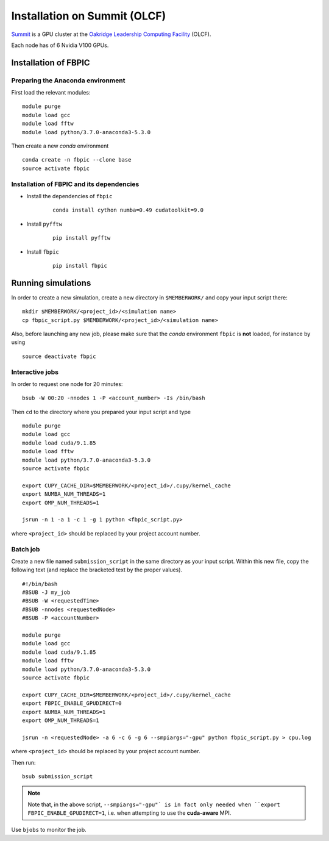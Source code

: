 Installation on Summit (OLCF)
=============================

`Summit <https://www.olcf.ornl.gov/olcf-resources/compute-systems/summit/>`__
is a GPU cluster at the `Oakridge Leadership Computing Facility
<https://www.olcf.ornl.gov/>`__ (OLCF).

Each node has of 6 Nvidia V100 GPUs.

Installation of FBPIC
---------------------

Preparing the Anaconda environment
~~~~~~~~~~~~~~~~~~~~~~~~~~~~~~~~~~

First load the relevant modules:

::

    module purge
    module load gcc
    module load fftw
    module load python/3.7.0-anaconda3-5.3.0

Then create a new `conda` environment

::

    conda create -n fbpic --clone base
    source activate fbpic

Installation of FBPIC and its dependencies
~~~~~~~~~~~~~~~~~~~~~~~~~~~~~~~~~~~~~~~~~~

-  Install the dependencies of ``fbpic``

    ::

        conda install cython numba=0.49 cudatoolkit=9.0

- Install ``pyfftw``

    ::

        pip install pyfftw

-  Install ``fbpic``

    ::

        pip install fbpic

Running simulations
-------------------

In order to create a new simulation, create a new directory in
``$MEMBERWORK/`` and copy your input script there:

::

    mkdir $MEMBERWORK/<project_id>/<simulation name>
    cp fbpic_script.py $MEMBERWORK/<project_id>/<simulation name>

Also, before launching any new job, please make sure that the `conda`
environment ``fbpic`` is **not** loaded, for instance by using

::

    source deactivate fbpic

Interactive jobs
~~~~~~~~~~~~~~~~

In order to request one node for 20 minutes:

::

    bsub -W 00:20 -nnodes 1 -P <account_number> -Is /bin/bash

Then ``cd`` to the directory where you prepared your input script and type

::

    module purge
    module load gcc
    module load cuda/9.1.85
    module load fftw
    module load python/3.7.0-anaconda3-5.3.0
    source activate fbpic

    export CUPY_CACHE_DIR=$MEMBERWORK/<project_id>/.cupy/kernel_cache
    export NUMBA_NUM_THREADS=1
    export OMP_NUM_THREADS=1

    jsrun -n 1 -a 1 -c 1 -g 1 python <fbpic_script.py>

where ``<project_id>`` should be replaced by your project account number.

Batch job
~~~~~~~~~

Create a new file named ``submission_script`` in the same directory as
your input script. Within this new file, copy the
following text (and replace the bracketed text by the proper values).

::

    #!/bin/bash
    #BSUB -J my_job
    #BSUB -W <requestedTime>
    #BSUB -nnodes <requestedNode>
    #BSUB -P <accountNumber>

    module purge
    module load gcc
    module load cuda/9.1.85
    module load fftw
    module load python/3.7.0-anaconda3-5.3.0
    source activate fbpic

    export CUPY_CACHE_DIR=$MEMBERWORK/<project_id>/.cupy/kernel_cache
    export FBPIC_ENABLE_GPUDIRECT=0
    export NUMBA_NUM_THREADS=1
    export OMP_NUM_THREADS=1

    jsrun -n <requestedNode> -a 6 -c 6 -g 6 --smpiargs="-gpu" python fbpic_script.py > cpu.log

where ``<project_id>`` should be replaced by your project account number.

Then run:

::

    bsub submission_script


.. note::

    Note that, in the above script, ``--smpiargs="-gpu"`
    is in fact only needed when ``export FBPIC_ENABLE_GPUDIRECT=1``,
    i.e. when attempting to use the **cuda-aware** MPI.

Use ``bjobs`` to monitor the job.
